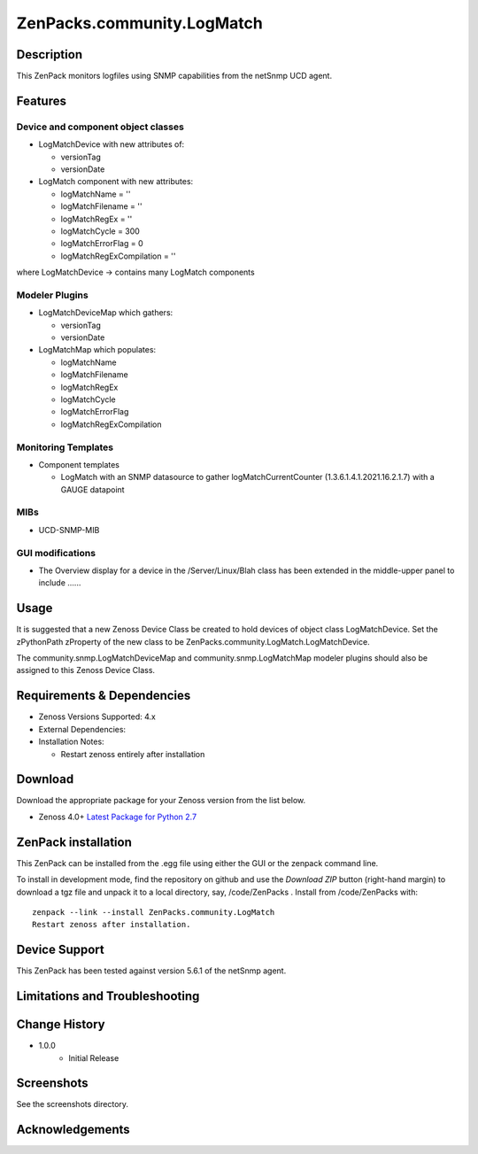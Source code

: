 ============================
ZenPacks.community.LogMatch
============================


Description
===========
This ZenPack monitors logfiles using SNMP capabilities from the netSnmp UCD agent.


Features
========

Device and component object classes
-----------------------------------
* LogMatchDevice with new attributes of:

  - versionTag
  - versionDate



* LogMatch component with new attributes:

  - logMatchName = ''
  - logMatchFilename = ''
  - logMatchRegEx = ''
  - logMatchCycle = 300
  - logMatchErrorFlag = 0
  - logMatchRegExCompilation = ''


where LogMatchDevice -> contains many LogMatch components


Modeler Plugins
---------------

* LogMatchDeviceMap which gathers:

  - versionTag
  - versionDate

* LogMatchMap which populates:

  - logMatchName
  - logMatchFilename
  - logMatchRegEx
  - logMatchCycle
  - logMatchErrorFlag
  - logMatchRegExCompilation


Monitoring Templates
--------------------

* Component templates

  - LogMatch with an SNMP datasource to gather logMatchCurrentCounter (1.3.6.1.4.1.2021.16.2.1.7) with a GAUGE datapoint


MIBs
----
* UCD-SNMP-MIB


GUI modifications
-----------------

* The Overview display for a device in the /Server/Linux/Blah class has been extended in the
  middle-upper panel to include ......

Usage
=====

It is suggested that a new Zenoss Device Class be created to hold devices of object class LogMatchDevice.
Set the zPythonPath zProperty of the new class to be ZenPacks.community.LogMatch.LogMatchDevice.

The community.snmp.LogMatchDeviceMap and community.snmp.LogMatchMap modeler plugins should also be
assigned to this Zenoss Device Class.


Requirements & Dependencies
===========================

* Zenoss Versions Supported:  4.x
* External Dependencies: 


* Installation Notes: 

  - Restart zenoss entirely after installation 



Download
========
Download the appropriate package for your Zenoss version from the list
below.

* Zenoss 4.0+ `Latest Package for Python 2.7`_

ZenPack installation
======================

This ZenPack can be installed from the .egg file using either the GUI or the
zenpack command line. 

To install in development mode, find the repository on github and use the *Download ZIP* button
(right-hand margin) to download a tgz file and unpack it to a local directory, say,
/code/ZenPacks .  Install from /code/ZenPacks with::
  zenpack --link --install ZenPacks.community.LogMatch
  Restart zenoss after installation.

Device Support
==============

This ZenPack has been tested against 
version 5.6.1 of the netSnmp agent.

Limitations and Troubleshooting
===============================



Change History
==============
* 1.0.0
   - Initial Release

Screenshots
===========

See the screenshots directory.


.. External References Below. Nothing Below This Line Should Be Rendered

.. _Latest Package for Python 2.7: https://github.com/ZenossDevGuide/ZenPacks.community.LogMatch/blob/master/dist/ZenPacks.community.LogMatch-1.0.0-py2.7.egg?raw=true

Acknowledgements
================


